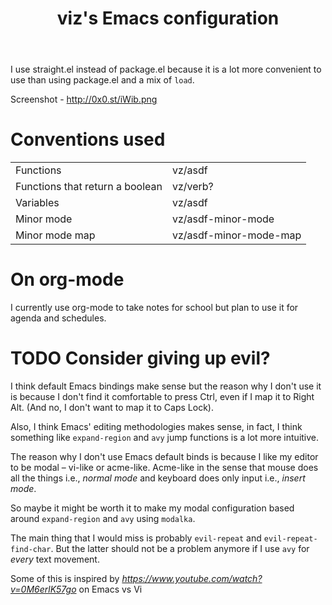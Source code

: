 #+TITLE: viz's Emacs configuration
I use straight.el instead of package.el because it is a lot more convenient to use
than using package.el and a mix of ~load~.

Screenshot - http://0x0.st/iWib.png
* Conventions used
| Functions                       | vz/asdf                |
| Functions that return a boolean | vz/verb?               |
| Variables                       | vz/asdf                |
| Minor mode                      | vz/asdf-minor-mode     |
| Minor mode map                  | vz/asdf-minor-mode-map |
* On org-mode
I currently use org-mode to take notes for school but plan to use it for agenda
and schedules.
* TODO Consider giving up evil?
I think default Emacs bindings make sense but the reason why I don't use it
is because I don't find it comfortable to press Ctrl, even if I map it to Right Alt.
(And no, I don't want to map it to Caps Lock).

Also, I think Emacs' editing methodologies makes sense, in fact, I think something
like ~expand-region~ and ~avy~ jump functions is a lot more intuitive.

The reason why I don't use Emacs default binds is because I like my editor to
be modal -- vi-like or acme-like. Acme-like in the sense that mouse does all the things
i.e., /normal mode/ and keyboard does only input i.e., /insert mode/.

So maybe it might be worth it to make my modal configuration based around
~expand-region~ and ~avy~ using ~modalka~.

The main thing that I would miss is probably ~evil-repeat~ and ~evil-repeat-find-char~.
But the latter should not be a problem anymore if I use ~avy~ for /every/ text movement.

Some of this is inspired by [[Mike Zamansky's video][https://www.youtube.com/watch?v=0M6erlK57go]] on Emacs vs Vi
